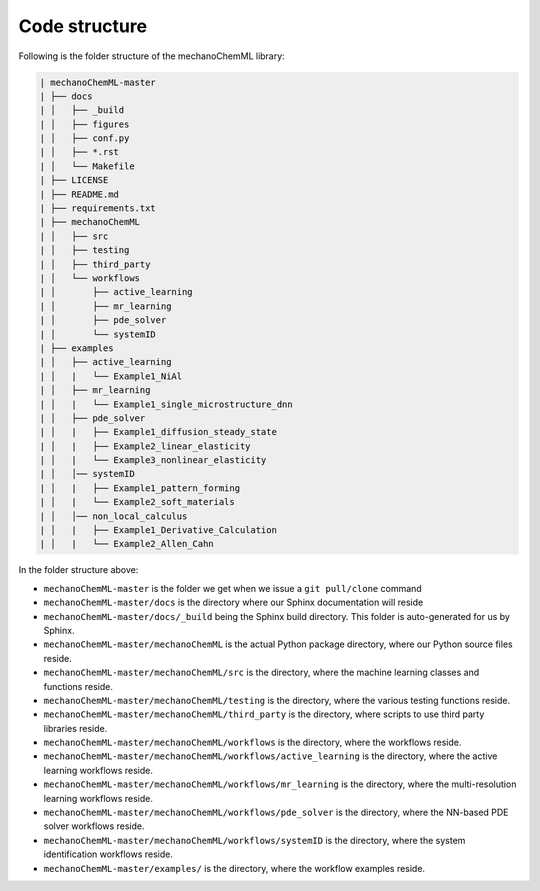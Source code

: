 **************
Code structure
**************


Following is the folder structure of the mechanoChemML library:

.. code-block:: text

   | mechanoChemML-master
   | ├── docs
   | │   ├── _build
   | │   ├── figures
   | │   ├── conf.py
   | │   ├── *.rst
   | │   └── Makefile
   | ├── LICENSE
   | ├── README.md
   | ├── requirements.txt
   | ├── mechanoChemML
   | │   ├── src
   | │   ├── testing
   | │   ├── third_party
   | │   └── workflows
   | │       ├── active_learning
   | │       ├── mr_learning
   | │       ├── pde_solver
   | │       └── systemID
   | ├── examples
   | │   ├── active_learning
   | │   |   └── Example1_NiAl
   | │   ├── mr_learning
   | │   |   └── Example1_single_microstructure_dnn
   | │   ├── pde_solver
   | │   |   ├── Example1_diffusion_steady_state
   | │   |   ├── Example2_linear_elasticity
   | │   |   └── Example3_nonlinear_elasticity
   | │   │── systemID
   | │   |   ├── Example1_pattern_forming
   | │   |   └── Example2_soft_materials
   | │   │── non_local_calculus
   | │   |   ├── Example1_Derivative_Calculation
   | │   |   └── Example2_Allen_Cahn


In the folder structure above:

- ``mechanoChemML-master`` is the folder we get when we issue a ``git pull/clone`` command
- ``mechanoChemML-master/docs`` is the directory where our Sphinx documentation will reside
- ``mechanoChemML-master/docs/_build`` being the Sphinx build directory. This folder is auto-generated for us by Sphinx.
- ``mechanoChemML-master/mechanoChemML`` is the actual Python package directory, where our Python source files reside.
- ``mechanoChemML-master/mechanoChemML/src`` is the directory, where the machine learning classes and functions reside.
- ``mechanoChemML-master/mechanoChemML/testing`` is the directory, where the various testing functions reside.
- ``mechanoChemML-master/mechanoChemML/third_party`` is the directory, where scripts to use third party libraries reside.
- ``mechanoChemML-master/mechanoChemML/workflows`` is the directory, where the workflows reside.
- ``mechanoChemML-master/mechanoChemML/workflows/active_learning`` is the directory, where the active learning workflows reside.
- ``mechanoChemML-master/mechanoChemML/workflows/mr_learning`` is the directory, where the multi-resolution learning workflows reside.
- ``mechanoChemML-master/mechanoChemML/workflows/pde_solver`` is the directory, where the NN-based PDE solver workflows reside.
- ``mechanoChemML-master/mechanoChemML/workflows/systemID`` is the directory, where the system identification workflows reside.
- ``mechanoChemML-master/examples/`` is the directory, where the workflow examples reside.

